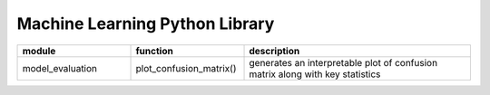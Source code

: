 ===============================
Machine Learning Python Library
===============================

.. csv-table::
   :header: "module", "function", "description"
   :widths: 10, 10, 20

   "model_evaluation", "plot_confusion_matrix()", "generates an interpretable plot of confusion matrix along with key statistics"
